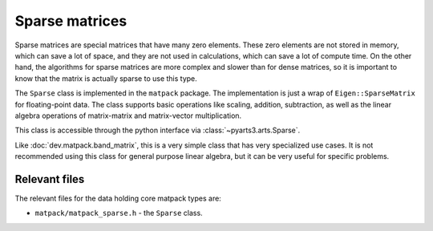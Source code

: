Sparse matrices
###############

Sparse matrices are special matrices that have many zero elements.
These zero elements are not stored in memory, which can save a lot of space,
and they are not used in calculations, which can save a lot of compute time.  On
the other hand, the algorithms for sparse matrices are more complex and
slower than for dense matrices, so it is important to know that the matrix
is actually sparse to use this type.

The ``Sparse`` class is implemented in the ``matpack`` package.  The
implementation is just a wrap of ``Eigen::SparseMatrix`` for floating-point data.
The class supports basic operations like scaling, addition, subtraction,
as well as the linear algebra operations of matrix-matrix and matrix-vector multiplication.

This class is accessible through the python interface via :class:`~pyarts3.arts.Sparse`.

Like :doc:`dev.matpack.band_matrix`, this is a very simple class that
has very specialized use cases.  It is not recommended using this class
for general purpose linear algebra, but it can be very useful for specific
problems.


Relevant files
==============

The relevant files for the data holding core matpack types are:

- ``matpack/matpack_sparse.h`` - the ``Sparse`` class.
